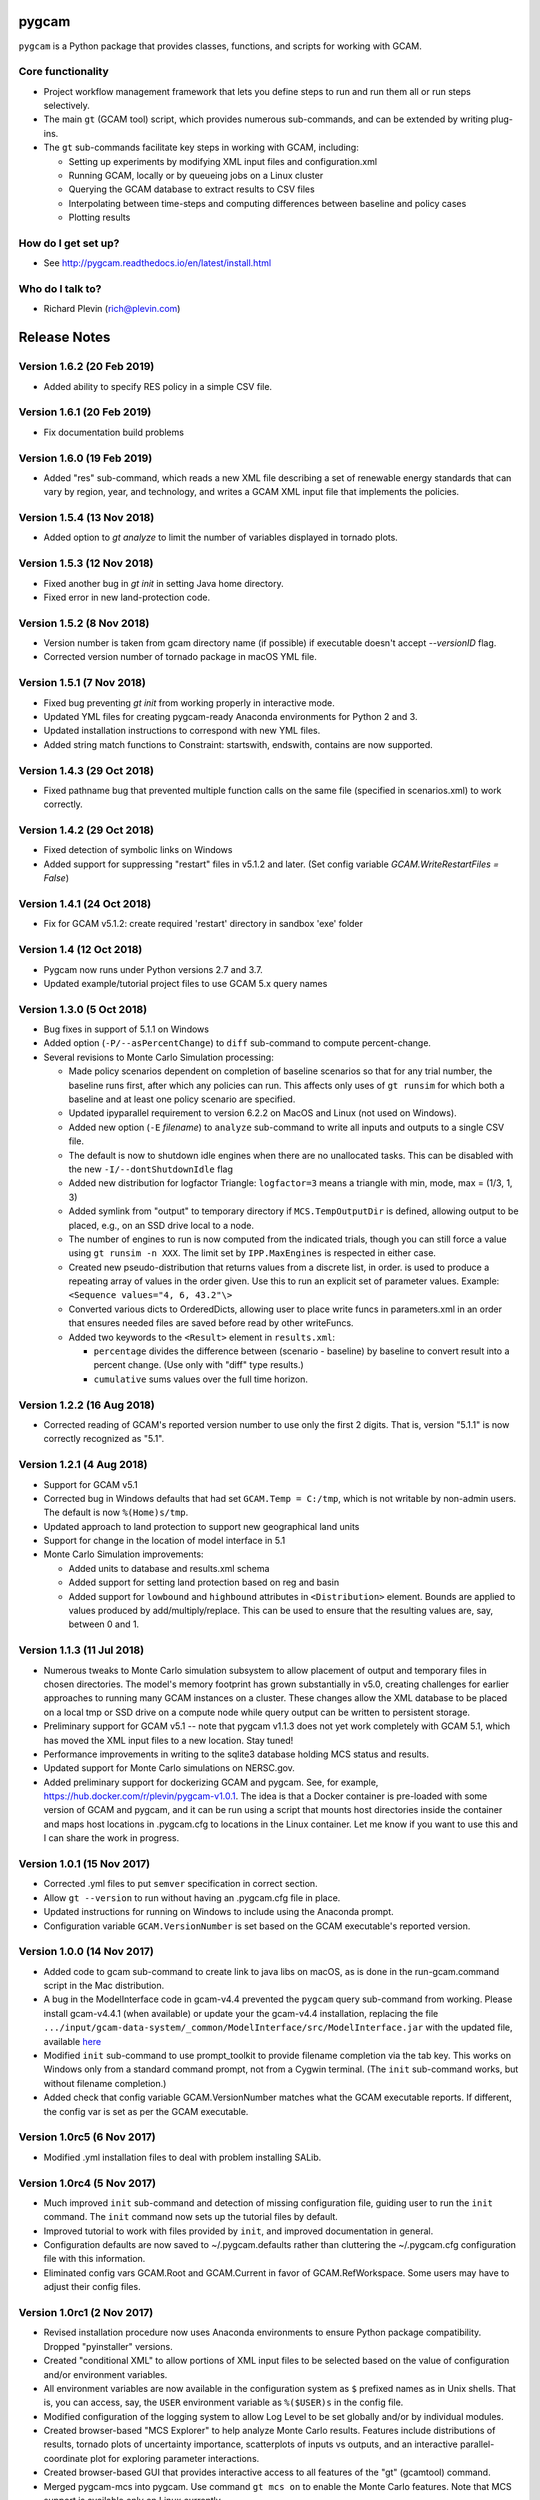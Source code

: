 pygcam
=======

``pygcam`` is a Python package that provides classes, functions, and scripts for working with GCAM.

Core functionality
------------------

* Project workflow management framework that lets you define steps to run and
  run them all or run steps selectively.

* The main ``gt`` (GCAM tool) script, which provides numerous
  sub-commands, and can be extended by writing plug-ins.

* The ``gt`` sub-commands facilitate key steps in working with GCAM, including:

  * Setting up experiments by modifying XML input files and configuration.xml
  * Running GCAM, locally or by queueing jobs on a Linux cluster
  * Querying the GCAM database to extract results to CSV files
  * Interpolating between time-steps and computing differences between baseline and policy cases
  * Plotting results

How do I get set up?
----------------------

* See http://pygcam.readthedocs.io/en/latest/install.html

Who do I talk to?
------------------

* Richard Plevin (rich@plevin.com)


Release Notes
==============

Version 1.6.2 (20 Feb 2019)
---------------------------
* Added ability to specify RES policy in a simple CSV file.

Version 1.6.1 (20 Feb 2019)
---------------------------
* Fix documentation build problems

Version 1.6.0 (19 Feb 2019)
---------------------------
* Added "res" sub-command, which reads a new XML file describing a set of renewable energy
  standards that can vary by region, year, and technology, and writes a GCAM XML input file
  that implements the policies.

Version 1.5.4 (13 Nov 2018)
---------------------------
* Added option to `gt analyze` to limit the number of variables displayed in tornado plots.


Version 1.5.3 (12 Nov 2018)
---------------------------
* Fixed another bug in `gt init` in setting Java home directory.
* Fixed error in new land-protection code.

Version 1.5.2 (8 Nov 2018)
---------------------------
* Version number is taken from gcam directory name (if possible) if executable doesn't accept `--versionID` flag.
* Corrected version number of tornado package in macOS YML file.

Version 1.5.1 (7 Nov 2018)
---------------------------
* Fixed bug preventing `gt init` from working properly in interactive mode.
* Updated YML files for creating pygcam-ready Anaconda environments for Python 2 and 3.
* Updated installation instructions to correspond with new YML files.
* Added string match functions to Constraint: startswith, endswith, contains are now supported.

Version 1.4.3 (29 Oct 2018)
---------------------------
* Fixed pathname bug that prevented multiple function calls on the same file
  (specified in scenarios.xml) to work correctly.


Version 1.4.2 (29 Oct 2018)
---------------------------
* Fixed detection of symbolic links on Windows
* Added support for suppressing "restart" files in v5.1.2 and later.
  (Set config variable `GCAM.WriteRestartFiles = False`)


Version 1.4.1 (24 Oct 2018)
---------------------------
* Fix for GCAM v5.1.2: create required 'restart' directory in sandbox 'exe' folder


Version 1.4 (12 Oct 2018)
---------------------------

* Pygcam now runs under Python versions 2.7 and 3.7.

* Updated example/tutorial project files to use GCAM 5.x query names

Version 1.3.0 (5 Oct 2018)
----------------------------
* Bug fixes in support of 5.1.1 on Windows

* Added option (``-P/--asPercentChange``) to ``diff`` sub-command to compute percent-change.

* Several revisions to Monte Carlo Simulation processing:

  * Made policy scenarios dependent on completion of baseline scenarios so that for
    any trial number, the baseline runs first, after which any policies can run. This
    affects only uses of ``gt runsim`` for which both a baseline and at least one
    policy scenario are specified.
  * Updated ipyparallel requirement to version 6.2.2 on MacOS and Linux (not used on Windows).
  * Added new option (``-E`` *filename*) to ``analyze`` sub-command to write all
    inputs and outputs to a single CSV file.
  * The default is now to shutdown idle engines when there are no unallocated tasks.
    This can be disabled with the new ``-I/--dontShutdownIdle`` flag
  * Added new distribution for logfactor Triangle: ``logfactor=3`` means a triangle
    with min, mode, max = (1/3, 1, 3)
  * Added symlink from "output" to temporary directory if ``MCS.TempOutputDir`` is defined,
    allowing output to be placed, e.g., on an SSD drive local to a node.
  * The number of engines to run is now computed from the indicated trials, though
    you can still force a value using ``gt runsim -n XXX``. The limit set by
    ``IPP.MaxEngines`` is respected in either case.
  * Created new pseudo-distribution that returns values from a discrete list, in order.
    is used to produce a repeating array of values in the order given. Use this to run
    an explicit set of parameter values. Example: ``<Sequence values="4, 6, 43.2"\>``
  * Converted various dicts to OrderedDicts, allowing user to place write funcs in
    parameters.xml in an order that ensures needed files are saved before read by
    other writeFuncs.
  * Added two keywords to the ``<Result>`` element in ``results.xml``:

    * ``percentage`` divides the difference between (scenario - baseline) by baseline
      to convert result into a percent change. (Use only with "diff" type results.)
    * ``cumulative`` sums values over the full time horizon.

Version 1.2.2 (16 Aug 2018)
----------------------------
* Corrected reading of GCAM's reported version number to use only the first 2 digits.
  That is, version "5.1.1" is now correctly recognized as "5.1".

Version 1.2.1 (4 Aug 2018)
----------------------------

* Support for GCAM v5.1

* Corrected bug in Windows defaults that had set ``GCAM.Temp = C:/tmp``, which is not writable
  by non-admin users. The default is now ``%(Home)s/tmp``.

* Updated approach to land protection to support new geographical land units

* Support for change in the location of model interface in 5.1

* Monte Carlo Simulation improvements:

  * Added units to database and results.xml schema
  * Added support for setting land protection based on reg and basin
  * Added support for ``lowbound`` and ``highbound`` attributes in ``<Distribution>`` element. Bounds
    are applied to values produced by add/multiply/replace. This can be used to ensure that the
    resulting values are, say, between 0 and 1.

Version 1.1.3 (11 Jul 2018)
----------------------------
* Numerous tweaks to Monte Carlo simulation subsystem to allow placement
  of output and temporary files in chosen directories. The model's memory
  footprint has grown substantially in v5.0, creating challenges for earlier
  approaches to running many GCAM instances on a cluster. These changes
  allow the XML database to be placed on a local tmp or SSD drive on a
  compute node while query output can be written to persistent storage.

* Preliminary support for GCAM v5.1 -- note that pygcam v1.1.3 does not
  yet work completely with GCAM 5.1, which has moved the XML input files
  to a new location. Stay tuned!

* Performance improvements in writing to the sqlite3 database holding MCS
  status and results.

* Updated support for Monte Carlo simulations on NERSC.gov.

* Added preliminary support for dockerizing GCAM and pygcam. See, for example,
  https://hub.docker.com/r/plevin/pygcam-v1.0.1. The idea is that a Docker
  container is pre-loaded with some version of GCAM and pygcam, and it can
  be run using a script that mounts host directories inside the container and
  maps host locations in .pygcam.cfg to locations in the Linux container.
  Let me know if you want to use this and I can share the work
  in progress.

Version 1.0.1 (15 Nov 2017)
-----------------------------
* Corrected .yml files to put ``semver`` specification in correct section.

* Allow ``gt --version`` to run without having an .pygcam.cfg file in place.

* Updated instructions for running on Windows to include using the Anaconda prompt.

* Configuration variable ``GCAM.VersionNumber`` is set based on the GCAM
  executable's reported version.

Version 1.0.0 (14 Nov 2017)
-----------------------------
* Added code to gcam sub-command to create link to java libs on macOS,
  as is done in the run-gcam.command script in the Mac distribution.

* A bug in the ModelInterface code in gcam-v4.4 prevented the ``pygcam``
  query sub-command from working. Please install gcam-v4.4.1 (when available)
  or update your the gcam-v4.4 installation, replacing the file
  ``.../input/gcam-data-system/_common/ModelInterface/src/ModelInterface.jar``
  with the updated file, available
  `here <https://github.com/JGCRI/pygcam/releases/download/v1.0rc5/ModelInterface.jar>`_

* Modified ``init`` sub-command to use prompt_toolkit to provide
  filename completion via the tab key. This works on Windows only
  from a standard command prompt, not from a Cygwin terminal. (The
  ``init`` sub-command works, but without filename completion.)

* Added check that config variable GCAM.VersionNumber matches what the
  GCAM executable reports. If different, the config var is set as per
  the GCAM executable.

Version 1.0rc5 (6 Nov 2017)
-----------------------------
* Modified .yml installation files to deal with problem
  installing SALib.

Version 1.0rc4 (5 Nov 2017)
-----------------------------
* Much improved ``init`` sub-command and detection of missing
  configuration file, guiding user to run the ``init`` command.
  The ``init`` command now sets up the tutorial files by default.

* Improved tutorial to work with files provided by ``init``,
  and improved documentation in general.

* Configuration defaults are now saved to ~/.pygcam.defaults
  rather than cluttering the ~/.pygcam.cfg configuration file
  with this information.

* Eliminated config vars GCAM.Root and GCAM.Current in favor
  of GCAM.RefWorkspace. Some users may have to adjust their config
  files.

Version 1.0rc1 (2 Nov 2017)
-----------------------------
* Revised installation procedure now uses Anaconda environments to
  ensure Python package compatibility. Dropped "pyinstaller" versions.

* Created "conditional XML" to allow portions of XML input files to
  be selected based on the value of configuration and/or environment
  variables.

* All environment variables are now available in the configuration
  system as ``$`` prefixed names as in Unix shells. That is, you can access,
  say, the ``USER`` environment variable as ``%($USER)s`` in the config file.

* Modified configuration of the logging system to allow Log Level to be set
  globally and/or by individual modules.

* Created browser-based "MCS Explorer" to help analyze Monte Carlo results.
  Features include distributions of results, tornado plots of uncertainty
  importance, scatterplots of inputs vs outputs, and an interactive
  parallel-coordinate plot for exploring parameter interactions.

* Created browser-based GUI that provides interactive access to all features
  of the "gt" (gcamtool) command.

* Merged pygcam-mcs into pygcam. Use command ``gt mcs on`` to enable the
  Monte Carlo features. Note that MCS support is available only on Linux currently.

* Created sub-command ``ippsetup`` to configure ipython-parallel for the
  Slurm resource manager. Support for PBS and LSF is possible is users
  request it.

* Re-designed the MCS framework to use ipython-parallel. Workers now
  receive instructions from the ipyparallel controller and return results
  to the controller, which updates the database.

* Added "optional" attribute to the ``<step>`` element to allow some steps
  to be defined for occasional use. Elements marked optional="true" are
  run only if explicitly mentioned on the command-line (via the -s flag).

* The "query" sub-command now accepts arguments (``+b`` and ``+B``) to control
  processing of pre-formed batch query files.

* Modified all "global" single-letter arguments to use "+" prefix rather
  than "-" prefix, e.g., "gt +P my-project run" to specify the project
  to run. Long names retain the "--" prefix, e.g., "gt --projectName my-proj".

Version 1.0b12 (22 May 2017)
-----------------------------
* No new features, just updates to get documentation building
  properly on ReadTheDocs.org.

Version 1.0b11 (17 May 2017)
-----------------------------
* Created "init" command to interactively set key config variables

* Added config variables GCAM.LogFileFormat and GCAM.LogConsoleFormat to
  customize the messages produced by the logging system.

* Added setPriceElasticity function, callable from scenarios.xml scripts

* Improved GCAM installation script to work across all 3 GCAM platforms.

* Fixed home drive / home directory access on Windows

* Added "saveAs" attribute to query specification to allow a query
  to be rewritten (i.e., aggregated) different ways and saved to CSV
  files with different names.


Version 1.0b10 (9 Feb 2017)
-----------------------------
* Fixed bugs in pyinstaller versions


Version 1.0b9 (8 Feb 2017)
-----------------------------
* Changed default value of GCAM.SandboxRoot from {GCAM.Root}/ws to
  {GCAM.Root}/sandbox

* Added "mi" sub-command to invoke ModelInterface from the command-line after
  creating a model_interface.properties file that refers to the project's
  custom query file (if GCAM.MI.QueryFile is set) or to the reference query file.

* Various fixes for the "one-directory" version of pygcam installer

* Improved install-gcam.py script

* Addressed matplotlib issue on Macs

Version 1.0b8 (31 Jan 2017)
-----------------------------
* Added label to identify default scenario group in listing groups via "gt run -G"

* Added function to carbonTax.py to create linked land-use change CO2 to carbon
  tax or cap policies:

  ``genLinkedBioCarbonPolicyFile(filename, market='global', regions=None, forTax=True, forCap=False)``

* Also added function (bioCarbonTax) callable from XML setup file to access this feature.

* Added initial support to integrate pygcam-mcs (coming soon!)

Version 1.0b7 (6 Dec 2016)
-----------------------------
* Made the <scenariosFile> element optional in project.xml, using the value of
  GCAM.ScenarioSetupFile by default.

* Added function callable from setup XML, <protectionScenario name="xxx"/>, which
  indicates a protection scenario to use from the file defined by config variable
  GCAM.ProtectionXmlFile.

* Reversed previous modification to handling of "gt config -e" (edit config file)
  which had placed quotes around the value of `GCAM.TextEditor`. This breaks
  commands like "emacs -nw" since this is now seen as the command name. Solution is
  for users with spaces within a command name to add the quotes in the config file, e.g.,

  ``GCAM.TextEditor = "c:/Programs/Some Path With Spaces/someEditor.exe"``

* Added check to prevent deletion of files within reference workspace, which could
  happen under specific circumstances with symbolic links.

* Added new "srcGroupDir" attribute to <scenario> element to identify a directory
  holding static XML files for a scenario, allowing related scenarios to share these
  files without requiring copying or symlinks.

Version 1.0b5 (9 Nov 2016)
-----------------------------

* Minor adjustments to setup to label documentation with correct version and
  to allow symlink warning for Windows to be suppressed by setting config var
  GCAM.SymlinkWarning = False

Version 1.0b4 (9 Nov 2016)
-----------------------------

* Fixed lingering symlink issues on Windows version.

Version 1.0b3 (7 Nov 2016)
-----------------------------

* Fixed several problems with Windows version:

  * Whereas on Linux and OS X, the user's home
    directory is unambiguous, Windows has both ``HOMESHARE`` and ``HOMEPATH``, at least one
    of which should be non-empty, but neither is guaranteed correct. Thus for Windows, the
    user can define ``PYGCAM_HOME`` to be the folder in which to create the ``.pygcam.cfg`
    file. Pygcam looks for the first directory found searching in the order ``PYGCAM_HOME``,
    ``HOMESHARE``, and finally ``HOMEPATH``.

  * Pygcam was attempting to symlink some files and failing if the Windows user didn't have
    symlink permission. This has been corrected to copy in all cases if symlinks fail.

  * When copying is required, pygcam was copying more than was required from the reference
    workspace. (With v4.3, the "input" folder holds much more than just XML files...) The
    copying is now limited to folders containing XML files. (But it's still best if you can
    arrange to have permission to create symbolic links, since that avoids all the copying.)

Version 1.0b2
--------------
* If you were stymied by the installation process, you can try the new zipped all-in-one directory
  that bundles everything needed to run gcamtool (the "gt" command) without any additional downloads
  or installation steps other than setting your PATH variable. This works only for Mac and Windows.
  See http://pygcam.readthedocs.io/en/latest/install.html for details.

* A new feature of the "run" sub-command lets your run a scenario group on a cluster with one
  command. The baseline is queued and all policy scenarios are queued with a dependency on completion
  of the baseline job. Just specify the -D option to the run sub-command.

  You can run all scenarios for all scenario groups of a project this way by specifying the -D (or
  --distribute) and -a (or --allGroups) flags together. All baselines will start immediately with all
  policy scenarios queued as dependent on the corresponding baseline.

* The requirement to install xmlstarlet has been eliminated: all XML manipulation is now coded
  in Python, but it's still fast since it uses the same libxml2 library that xmlstartlet is based on.

* All configuration variables have been updated with defaults appropriate for GCAM 4.3.

* The "group" attribute of project <step> elements now is treated as a regular expression of an exact
  match is not found. So if you have, say, groups FuelShock-0.9 and FuelShock-1.0, you can declare a
  step like the following that applies to both groups:

  ``<step name="plotCI" runFor="policy" group="FuelShock"> ... some command ... </step>``

* Updated carbon tax generator. This can be called from a scenarios.xml file as follows (default
  values are shown):

  ``<function name="taxCarbon">initialValue, startYear=2020, endYear=2100, timestep=5, rate=0.05, regions=GCAM_32_REGIONS, market='global'</function>``

  * The regions argument must be a list of regions in Python syntax, e.g., ["USA"] or ["USA", "EU27"].
  * It creates the carbon tax policy in a file called carbon-tax-{market-name}.xml, which is added
    automatically to the current configuration file.
